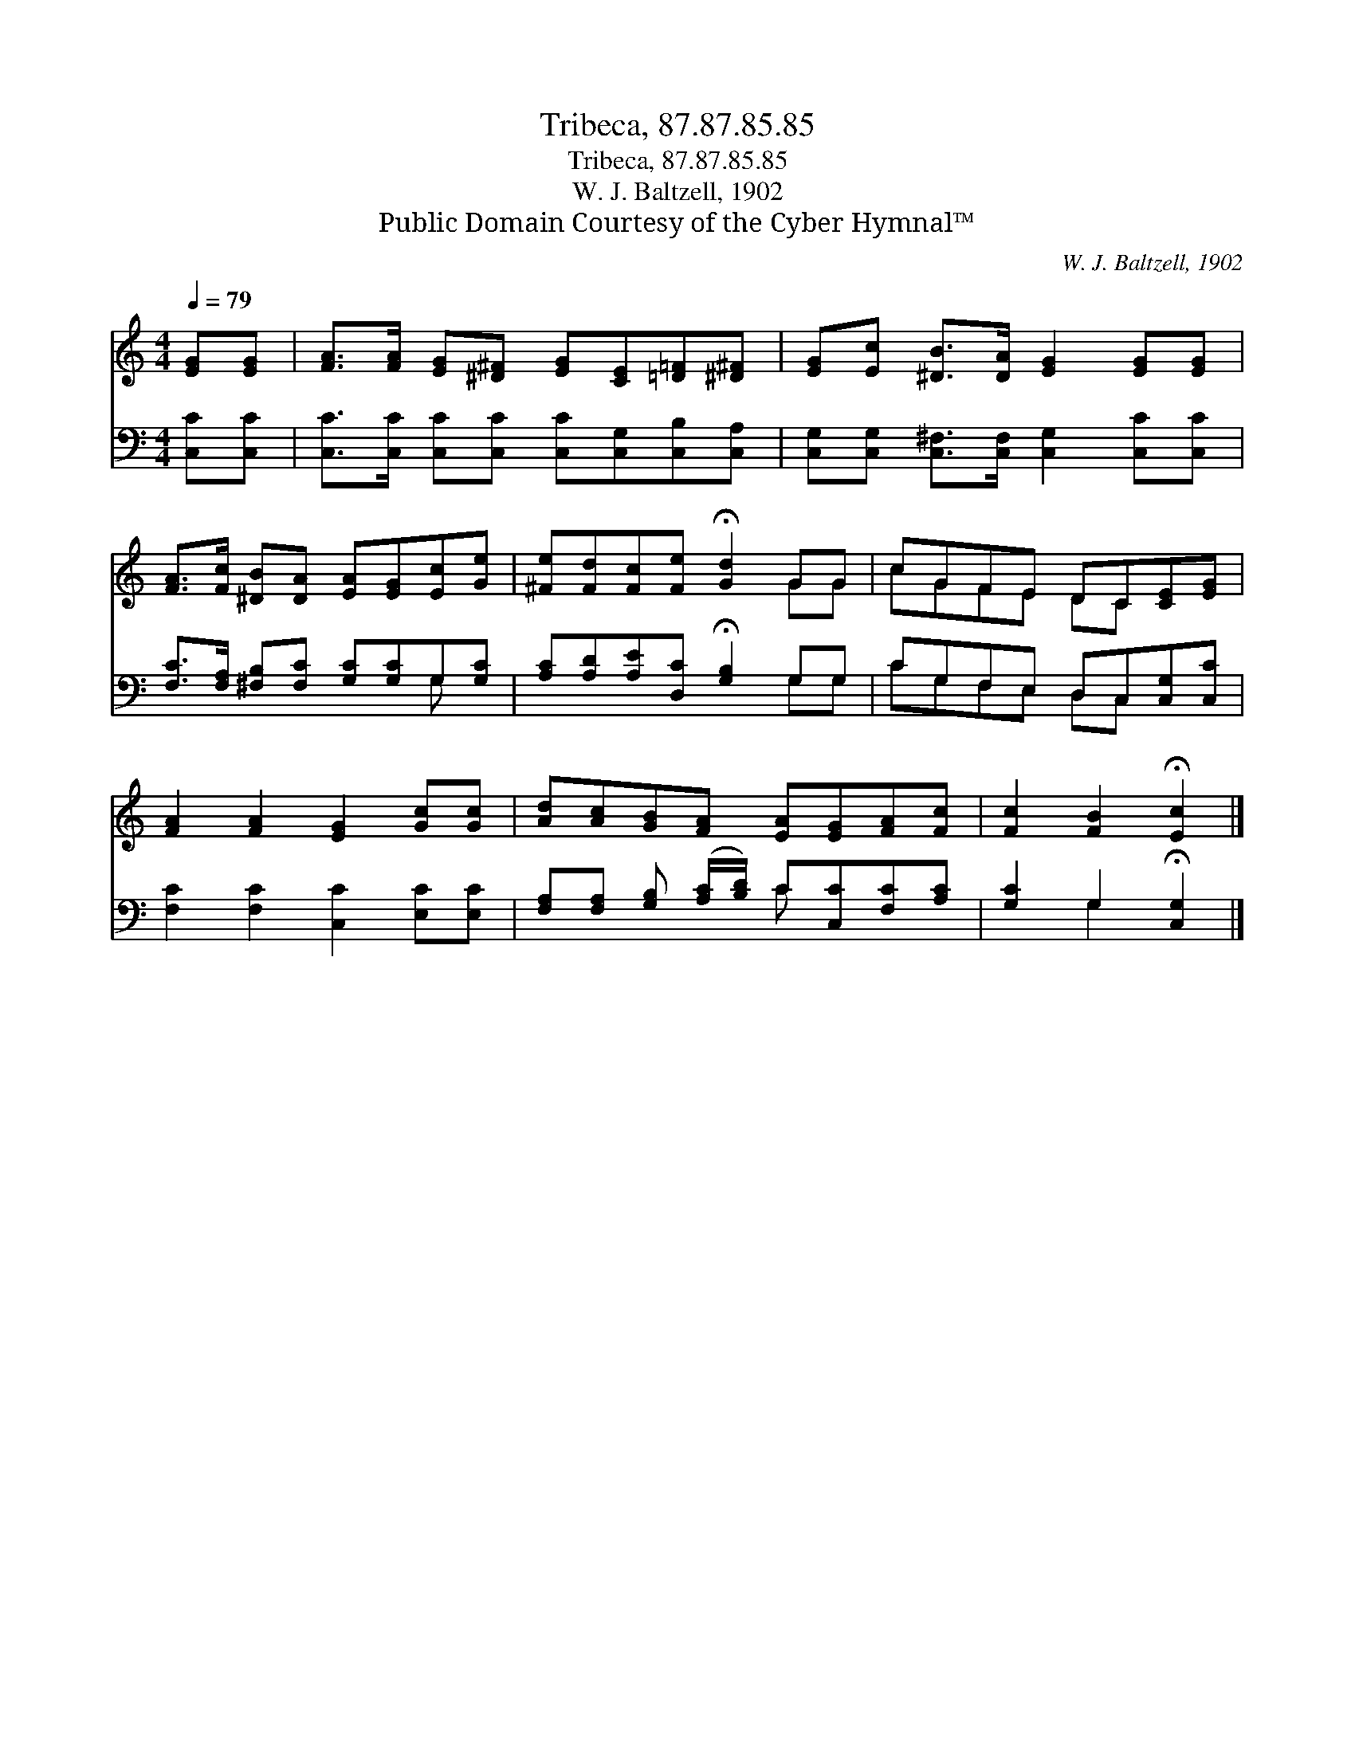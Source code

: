 X:1
T:Tribeca, 87.87.85.85
T:Tribeca, 87.87.85.85
T:W. J. Baltzell, 1902
T:Public Domain Courtesy of the Cyber Hymnal™
C:W. J. Baltzell, 1902
Z:Public Domain
Z:Courtesy of the Cyber Hymnal™
%%score ( 1 2 ) ( 3 4 )
L:1/8
Q:1/4=79
M:4/4
K:C
V:1 treble 
V:2 treble 
V:3 bass 
V:4 bass 
V:1
 [EG][EG] | [FA]>[FA] [EG][^D^F] [EG][CE][=D=F][^D^F] | [EG][Ec] [^DB]>[DA] [EG]2 [EG][EG] | %3
 [FA]>[Fc] [^DB][DA] [EA][EG][Ec][Ge] | [^Fe][Fd][Fc][Fe] !fermata![Gd]2 GG | cGFE DC[CE][EG] | %6
 [FA]2 [FA]2 [EG]2 [Gc][Gc] | [Ad][Ac][GB][FA] [EA][EG][FA][Fc] | [Fc]2 [FB]2 !fermata![Ec]2 |] %9
V:2
 x2 | x8 | x8 | x8 | x6 GG | cGFE DC x2 | x8 | x8 | x6 |] %9
V:3
 [C,C][C,C] | [C,C]>[C,C] [C,C][C,C] [C,C][C,G,][C,B,][C,A,] | %2
 [C,G,][C,G,] [C,^F,]>[C,F,] [C,G,]2 [C,C][C,C] | [F,C]>[F,A,] [^F,B,][F,C] [G,C][G,C]G,[G,C] | %4
 [A,C][A,D][A,E][D,C] !fermata![G,B,]2 G,G, | CG,F,E, D,C,[C,G,][C,C] | %6
 [F,C]2 [F,C]2 [C,C]2 [E,C][E,C] | [F,A,][F,A,] [G,B,] ([A,C]/[B,D]/) C[C,C][F,C][A,C] | %8
 [G,C]2 G,2 !fermata![C,G,]2 |] %9
V:4
 x2 | x8 | x8 | x6 G, x | x6 G,G, | CG,F,E, D,C, x2 | x8 | x4 C x3 | x2 G,2 x2 |] %9

